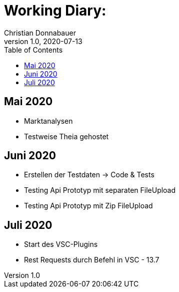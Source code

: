 = Working Diary:
Christian Donnabauer
1.0, 2020-07-13
ifndef::imagesdir[:imagesdir: images]
:icons: font
:toc: left

== Mai 2020

* Marktanalysen
* Testweise Theia gehostet

== Juni 2020

* Erstellen der Testdaten -> Code & Tests
* Testing Api Prototyp mit separaten FileUpload
* Testing Api Prototyp mit Zip FileUpload

== Juli 2020

* Start des VSC-Plugins
* Rest Requests durch Befehl in VSC - 13.7